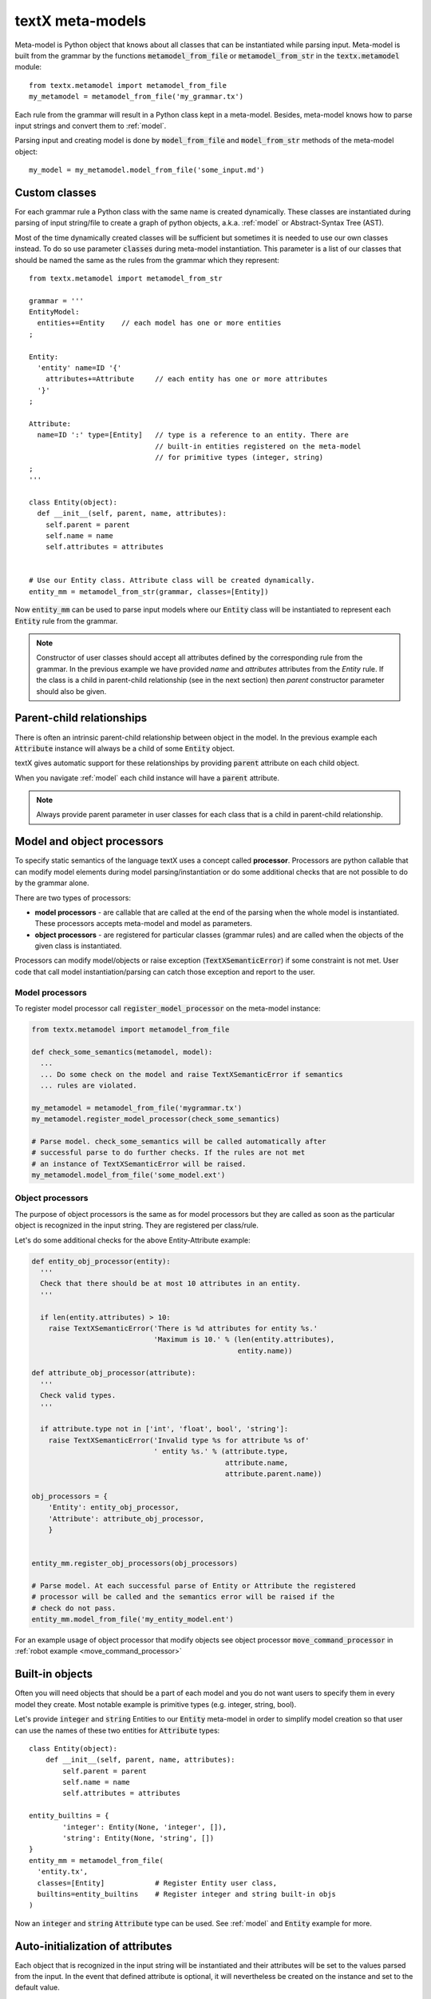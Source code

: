 .. _metamodel:

textX meta-models
=================

Meta-model is Python object that knows about all classes that can be
instantiated while parsing input. Meta-model is built from the grammar by the
functions :code:`metamodel_from_file` or :code:`metamodel_from_str` in the
:code:`textx.metamodel` module::

  from textx.metamodel import metamodel_from_file
  my_metamodel = metamodel_from_file('my_grammar.tx')

Each rule from the grammar will result in a Python class kept in a meta-model.
Besides, meta-model knows how to parse input strings and convert them to
:ref:`model`.

Parsing input and creating model is done by :code:`model_from_file` and
:code:`model_from_str` methods of the meta-model object::

  my_model = my_metamodel.model_from_file('some_input.md')


.. _custom-classes:

Custom classes
--------------

For each grammar rule a Python class with the same name is created dynamically.
These classes are instantiated during parsing of input string/file to create
a graph of python objects, a.k.a. :ref:`model` or Abstract-Syntax Tree (AST).

Most of the time dynamically created classes will be sufficient but sometimes
it is needed to use our own classes instead.
To do so use parameter :code:`classes` during meta-model instantiation. This
parameter is a list of our classes that should be named the same as the rules
from the grammar which they represent::

  from textx.metamodel import metamodel_from_str

  grammar = '''
  EntityModel:
    entities+=Entity    // each model has one or more entities
  ;

  Entity:
    'entity' name=ID '{'
      attributes+=Attribute     // each entity has one or more attributes
    '}'
  ;

  Attribute:
    name=ID ':' type=[Entity]   // type is a reference to an entity. There are
                                // built-in entities registered on the meta-model
                                // for primitive types (integer, string)
  ;
  '''

  class Entity(object):
    def __init__(self, parent, name, attributes):
      self.parent = parent
      self.name = name
      self.attributes = attributes


  # Use our Entity class. Attribute class will be created dynamically.
  entity_mm = metamodel_from_str(grammar, classes=[Entity])

Now :code:`entity_mm` can be used to parse input models where our :code:`Entity`
class will be instantiated to represent each :code:`Entity` rule from the
grammar.

.. note::
   Constructor of user classes should accept all attributes defined by the
   corresponding rule from the grammar. In the previous example we have
   provided `name` and `attributes` attributes from the `Entity` rule.
   If the class is a child in parent-child relationship (see in the next
   section) then `parent` constructor parameter should also be given.


.. _parent-child:

Parent-child relationships
--------------------------

There is often an intrinsic parent-child relationship between object in the
model. In the previous example each :code:`Attribute` instance will always be a
child of some :code:`Entity` object.

textX gives automatic support for these relationships by providing
:code:`parent` attribute on each child object.

When you navigate :ref:`model` each child instance will have a :code:`parent`
attribute.

.. note::
   Always provide parent parameter in user classes for each class that is a
   child in parent-child relationship.


.. _processors:

Model and object processors
---------------------------

To specify static semantics of the language textX uses a concept called
**processor**. Processors are python callable that can modify model elements
during model parsing/instantiation or do some additional checks that are not
possible to do by the grammar alone.

There are two types of processors:

- **model processors** - are callable that are called at the end of the parsing
  when the whole model is instantiated. These processors accepts meta-model and
  model as parameters.
- **object processors** - are registered for particular classes (grammar rules)
  and are called when the objects of the given class is instantiated.

Processors can modify model/objects or raise exception
(:code:`TextXSemanticError`) if some constraint is not met. User code that call
model instantiation/parsing can catch those exception and report to the user.

Model processors
################

To register model processor call :code:`register_model_processor` on the
meta-model instance:

.. code-block:: python

  from textx.metamodel import metamodel_from_file

  def check_some_semantics(metamodel, model):
    ...
    ... Do some check on the model and raise TextXSemanticError if semantics
    ... rules are violated.

  my_metamodel = metamodel_from_file('mygrammar.tx')
  my_metamodel.register_model_processor(check_some_semantics)

  # Parse model. check_some_semantics will be called automatically after
  # successful parse to do further checks. If the rules are not met
  # an instance of TextXSemanticError will be raised.
  my_metamodel.model_from_file('some_model.ext')


Object processors
#################

The purpose of object processors is the same as for model processors but they
are called as soon as the particular object is recognized in the input string.
They are registered per class/rule.

Let's do some additional checks for the above Entity-Attribute example:


.. code-block:: python

  def entity_obj_processor(entity):
    '''
    Check that there should be at most 10 attributes in an entity.
    '''

    if len(entity.attributes) > 10:
      raise TextXSemanticError('There is %d attributes for entity %s.'
                               'Maximum is 10.' % (len(entity.attributes),
                                                   entity.name))

  def attribute_obj_processor(attribute):
    '''
    Check valid types.
    '''

    if attribute.type not in ['int', 'float', bool', 'string']:
      raise TextXSemanticError('Invalid type %s for attribute %s of'
                               ' entity %s.' % (attribute.type,
                                                attribute.name,
                                                attribute.parent.name))

  obj_processors = {
      'Entity': entity_obj_processor,
      'Attribute': attribute_obj_processor,
      }


  entity_mm.register_obj_processors(obj_processors)

  # Parse model. At each successful parse of Entity or Attribute the registered
  # processor will be called and the semantics error will be raised if the
  # check do not pass.
  entity_mm.model_from_file('my_entity_model.ent')


For an example usage of object processor that modify objects see object
processor :code:`move_command_processor` in :ref:`robot example
<move_command_processor>`


.. _builtins:

Built-in objects
----------------

Often you will need objects that should be a part of each model and you do not
want users to specify them in every model they create. Most notable example is
primitive types (e.g. integer, string, bool).

Let's provide :code:`integer` and :code:`string` Entities to our :code:`Entity`
meta-model in order to simplify model creation so that user can use the names of
these two entities for :code:`Attribute` types::


    class Entity(object):
        def __init__(self, parent, name, attributes):
            self.parent = parent
            self.name = name
            self.attributes = attributes

    entity_builtins = {
            'integer': Entity(None, 'integer', []),
            'string': Entity(None, 'string', [])
    }
    entity_mm = metamodel_from_file(
      'entity.tx',
      classes=[Entity]            # Register Entity user class,
      builtins=entity_builtins    # Register integer and string built-in objs
    )

Now an :code:`integer` and :code:`string` :code:`Attribute` type can be used.
See :ref:`model` and :code:`Entity` example for more.

.. _auto-initialization:

Auto-initialization of attributes
---------------------------------

Each object that is recognized in the input string will be instantiated and
their attributes will be set to the values parsed from the input. In the event
that defined attribute is optional, it will nevertheless be created on the
instance and set to the default value.

Here is a list of default values for each base textX type:

 - ID - empty string - ''
 - INT - int - 0
 - FLOAT - float - 0.0
 - BOOL - bool - False
 - STRING - empty string - ''

Each attribute with zero or more multiplicity (:code:`*=`) that does not match
any object from the input will be initialized to an empty list.

Attribute declared with one or more multiplicity (:code:`+=`) must match at
least one object from the input and therefore will be transformed to python list
containing all matched objects.

The drawback of this auto-initialization system is that we can't be sure if
the attribute was missing from the input or was matched but the value was
default.

In some applications it is important to distinguish between those two
situations. For that purpose there is a parameter :code:`auto_init_attributes`
to the meta-model constructor that is by default :code:`True` but can be set to
:code:`False` to prevent auto-initialization to take place.

If auto-initialization is disabled than each optional attribute that was not
matched on the input will be set to :code:`None`.  This holds true for plain
assignments (:code:`=`). An optional assignment (:code:`?=`) will always
be :code:`False` if the RHS object is not matched in the input. Many
multiplicity assignments (:code:`*=` and :code:`+=`) will always be python
lists.


.. _parser-config:

Case sensitivity
----------------

Parser is by default case sensitive. For DSLs that should be case insensitive
use :code:`ignore_case` parameter to the meta-model constructor call::

  from textx.metamodel import metamodel_from_file

  my_metamodel = metamodel_from_file('mygrammar.tx', ignore_case=True)


.. _parser-whitespace:

Whitespace handling
-------------------

Parser will skip whitespaces by default. Whitespaces are spaces, tabs and
newlines by default. Skipping of whitespaces can be disabled by :code:`skipws`
bool parameter in constructor call. Also, whitespace can be redefined by
:code:`ws` string parameter::

  from textx.metamodel import metamodel_from_file
  my_metamodel = metamodel_from_file('mygrammar.tx', skipws=False, ws='\s\n')

Whitespaces and whitespace skipping can be defined in the grammar on the level
of a single rule by :ref:`rule-modifiers`.


Automatic keywords
------------------

When designing a DSL it is usually desirable to match keywords on word
boundaries.  For example, if we have Entity grammar from the above than a word
:code:`entity` will be considered a keyword and should be matched on word
boundaries only. If we have word :code:`entity2` at the place where
:code:`entity` should be matched the match should not succeed.

We could achieve this by using regular expression match and word boundaries
regular expression rule for each keyword-like match::

  Enitity:
    /\bentity\b/ name=ID ...

But the grammar will be cumbersome to read.

textX can do automatic word boundary match for all keyword-like simple matches.
To enable this feature set parameter :code:`autokwd` to :code:`True` in the
constructor call::

  from textx.metamodel import metamodel_from_file
  my_metamodel = metamodel_from_file('mygrammar.tx', autokwd=True)

A keyword is considered any simple match from the grammar that is matched by the
regular expression :code:`[^\d\W]\w*`.

